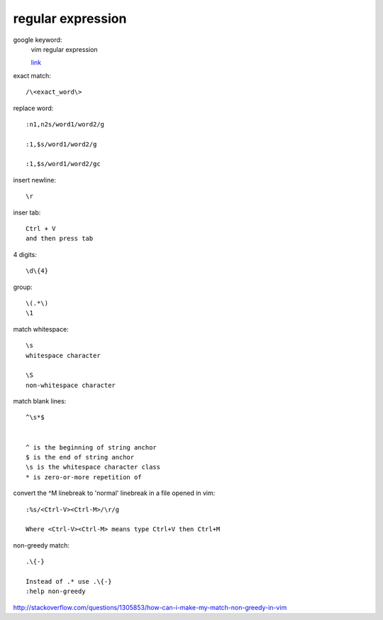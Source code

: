 ============================
    regular expression
============================
google keyword:
	vim regular expression
	
	`link <http://vimregex.com/>`_

exact match::

	/\<exact_word\>


replace word::

	:n1,n2s/word1/word2/g
	
	:1,$s/word1/word2/g
	
	:1,$s/word1/word2/gc

insert newline::
	
	\r

inser tab::
	
	Ctrl + V 
	and then press tab

4 digits::
	
	\d\{4}

group::
	
	\(.*\)
	\1	

match whitespace::
	
	\s
	whitespace character
	
	\S
	non-whitespace character

match blank lines::
	
	^\s*$


	^ is the beginning of string anchor
	$ is the end of string anchor
	\s is the whitespace character class
	* is zero-or-more repetition of

convert the ^M linebreak to 'normal' linebreak in a file opened in vim::

	:%s/<Ctrl-V><Ctrl-M>/\r/g
	
	Where <Ctrl-V><Ctrl-M> means type Ctrl+V then Ctrl+M

non-greedy match::
	
	.\{-}

	Instead of .* use .\{-}
	:help non-greedy
http://stackoverflow.com/questions/1305853/how-can-i-make-my-match-non-greedy-in-vim


